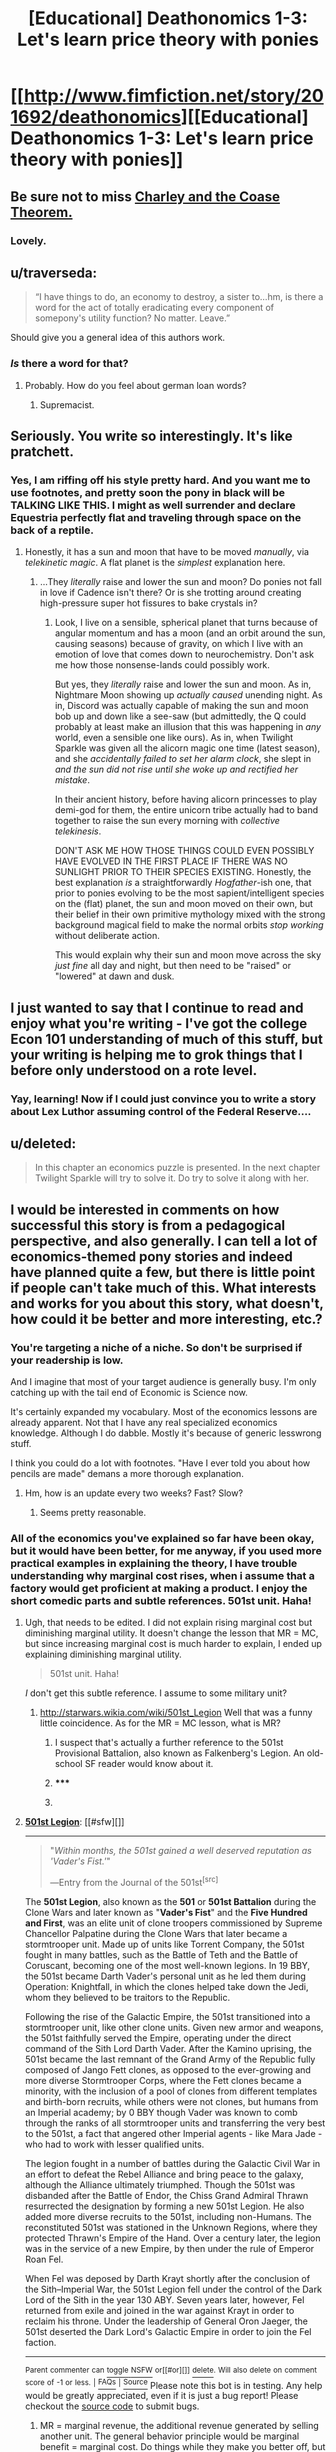 #+TITLE: [Educational] Deathonomics 1-3: Let's learn price theory with ponies

* [[http://www.fimfiction.net/story/201692/deathonomics][[Educational] Deathonomics 1-3: Let's learn price theory with ponies]]
:PROPERTIES:
:Score: 15
:DateUnix: 1406446034.0
:DateShort: 2014-Jul-27
:FlairText: WARNING: PONIES
:END:

** Be sure not to miss [[https://www.fanfiction.net/s/10509958/1/Charley-and-the-Coase-Theorem][Charley and the Coase Theorem.]]
:PROPERTIES:
:Score: 5
:DateUnix: 1406446370.0
:DateShort: 2014-Jul-27
:END:

*** Lovely.
:PROPERTIES:
:Author: PeridexisErrant
:Score: 2
:DateUnix: 1406548213.0
:DateShort: 2014-Jul-28
:END:


** u/traverseda:
#+begin_quote
  “I have things to do, an economy to destroy, a sister to...hm, is there a word for the act of totally eradicating every component of somepony's utility function? No matter. Leave.”
#+end_quote

Should give you a general idea of this authors work.
:PROPERTIES:
:Author: traverseda
:Score: 3
:DateUnix: 1406451266.0
:DateShort: 2014-Jul-27
:END:

*** /Is/ there a word for that?
:PROPERTIES:
:Score: 2
:DateUnix: 1406565557.0
:DateShort: 2014-Jul-28
:END:

**** Probably. How do you feel about german loan words?
:PROPERTIES:
:Author: traverseda
:Score: 2
:DateUnix: 1406567870.0
:DateShort: 2014-Jul-28
:END:

***** Supremacist.
:PROPERTIES:
:Score: 1
:DateUnix: 1406574010.0
:DateShort: 2014-Jul-28
:END:


** Seriously. You write so interestingly. It's like pratchett.
:PROPERTIES:
:Author: traverseda
:Score: 3
:DateUnix: 1406455704.0
:DateShort: 2014-Jul-27
:END:

*** Yes, I am riffing off his style pretty hard. And you want me to use footnotes, and pretty soon the pony in black will be TALKING LIKE THIS. I might as well surrender and declare Equestria perfectly flat and traveling through space on the back of a reptile.
:PROPERTIES:
:Score: 4
:DateUnix: 1406492346.0
:DateShort: 2014-Jul-28
:END:

**** Honestly, it has a sun and moon that have to be moved /manually/, via /telekinetic magic/. A flat planet is the /simplest/ explanation here.
:PROPERTIES:
:Score: 3
:DateUnix: 1406565636.0
:DateShort: 2014-Jul-28
:END:

***** ...They /literally/ raise and lower the sun and moon? Do ponies not fall in love if Cadence isn't there? Or is she trotting around creating high-pressure super hot fissures to bake crystals in?
:PROPERTIES:
:Score: 1
:DateUnix: 1406582415.0
:DateShort: 2014-Jul-29
:END:

****** Look, I live on a sensible, spherical planet that turns because of angular momentum and has a moon (and an orbit around the sun, causing seasons) because of gravity, on which I live with an emotion of love that comes down to neurochemistry. Don't ask me how those nonsense-lands could possibly work.

But yes, they /literally/ raise and lower the sun and moon. As in, Nightmare Moon showing up /actually caused/ unending night. As in, Discord was actually capable of making the sun and moon bob up and down like a see-saw (but admittedly, the Q could probably at least make an illusion that this was happening in /any/ world, even a sensible one like ours). As in, when Twilight Sparkle was given all the alicorn magic one time (latest season), and she /accidentally failed to set her alarm clock/, she slept in /and the sun did not rise until she woke up and rectified her mistake/.

In their ancient history, before having alicorn princesses to play demi-god for them, the entire unicorn tribe actually had to band together to raise the sun every morning with /collective telekinesis/.

DON'T ASK ME HOW THOSE THINGS COULD EVEN POSSIBLY HAVE EVOLVED IN THE FIRST PLACE IF THERE WAS NO SUNLIGHT PRIOR TO THEIR SPECIES EXISTING. Honestly, the best explanation /is/ a straightforwardly /Hogfather/-ish one, that prior to ponies evolving to be the most sapient/intelligent species on the (flat) planet, the sun and moon moved on their own, but their belief in their own primitive mythology mixed with the strong background magical field to make the normal orbits /stop working/ without deliberate action.

This would explain why their sun and moon move across the sky /just fine/ all day and night, but then need to be "raised" or "lowered" at dawn and dusk.
:PROPERTIES:
:Score: 5
:DateUnix: 1406617766.0
:DateShort: 2014-Jul-29
:END:


** I just wanted to say that I continue to read and enjoy what you're writing - I've got the college Econ 101 understanding of much of this stuff, but your writing is helping me to grok things that I before only understood on a rote level.
:PROPERTIES:
:Author: alexanderwales
:Score: 3
:DateUnix: 1406598140.0
:DateShort: 2014-Jul-29
:END:

*** Yay, learning! Now if I could just convince you to write a story about Lex Luthor assuming control of the Federal Reserve....
:PROPERTIES:
:Score: 3
:DateUnix: 1406606428.0
:DateShort: 2014-Jul-29
:END:


** u/deleted:
#+begin_quote
  In this chapter an economics puzzle is presented. In the next chapter Twilight Sparkle will try to solve it. Do try to solve it along with her.
#+end_quote
:PROPERTIES:
:Score: 2
:DateUnix: 1406446063.0
:DateShort: 2014-Jul-27
:END:


** I would be interested in comments on how successful this story is from a pedagogical perspective, and also generally. I can tell a lot of economics-themed pony stories and indeed have planned quite a few, but there is little point if people can't take much of this. What interests and works for you about this story, what doesn't, how could it be better and more interesting, etc.?
:PROPERTIES:
:Score: 2
:DateUnix: 1406446177.0
:DateShort: 2014-Jul-27
:END:

*** You're targeting a niche of a niche. So don't be surprised if your readership is low.

And I imagine that most of your target audience is generally busy. I'm only catching up with the tail end of Economic is Science now.

It's certainly expanded my vocabulary. Most of the economics lessons are already apparent. Not that I have any real specialized economics knowledge. Although I do dabble. Mostly it's because of generic lesswrong stuff.

I think you could do a lot with footnotes. "Have I ever told you about how pencils are made" demans a more thorough explanation.
:PROPERTIES:
:Author: traverseda
:Score: 4
:DateUnix: 1406450803.0
:DateShort: 2014-Jul-27
:END:

**** Hm, how is an update every two weeks? Fast? Slow?
:PROPERTIES:
:Score: 1
:DateUnix: 1406480446.0
:DateShort: 2014-Jul-27
:END:

***** Seems pretty reasonable.
:PROPERTIES:
:Author: traverseda
:Score: 2
:DateUnix: 1406513784.0
:DateShort: 2014-Jul-28
:END:


*** All of the economics you've explained so far have been okay, but it would have been better, for me anyway, if you used more practical examples in explaining the theory, I have trouble understanding why marginal cost rises, when i assume that a factory would get proficient at making a product. I enjoy the short comedic parts and subtle references. 501st unit. Haha!
:PROPERTIES:
:Author: rationalidurr
:Score: 2
:DateUnix: 1406458092.0
:DateShort: 2014-Jul-27
:END:

**** Ugh, that needs to be edited. I did not explain rising marginal cost but diminishing marginal utility. It doesn't change the lesson that MR = MC, but since increasing marginal cost is much harder to explain, I ended up explaining diminishing marginal utility.

#+begin_quote
  501st unit. Haha!
#+end_quote

/I/ don't get this subtle reference. I assume to some military unit?
:PROPERTIES:
:Score: 1
:DateUnix: 1406480567.0
:DateShort: 2014-Jul-27
:END:

***** [[http://starwars.wikia.com/wiki/501st_Legion]] Well that was a funny little coincidence. As for the MR = MC lesson, what is MR?
:PROPERTIES:
:Author: rationalidurr
:Score: 1
:DateUnix: 1406484189.0
:DateShort: 2014-Jul-27
:END:

****** I suspect that's actually a further reference to the 501st Provisional Battalion, also known as Falkenberg's Legion. An old-school SF reader would know about it.
:PROPERTIES:
:Author: EliezerYudkowsky
:Score: 2
:DateUnix: 1406500161.0
:DateShort: 2014-Jul-28
:END:


****** ***** 
      :PROPERTIES:
      :CUSTOM_ID: section
      :END:
****** 
       :PROPERTIES:
       :CUSTOM_ID: section-1
       :END:
**** 
     :PROPERTIES:
     :CUSTOM_ID: section-2
     :END:
[[https://starwars.wikia.com/wiki/501st%20Legion][*501st Legion*]]: [[#sfw][]]

--------------

#+begin_quote

  #+begin_quote
    "/Within months, the 501st gained a well deserved reputation as 'Vader's Fist.'/"

    ―Entry from the Journal of the 501st^{[src]}
  #+end_quote

  The *501st Legion*, also known as the *501* or *501st Battalion* during the Clone Wars and later known as "*Vader's Fist*" and the *Five Hundred and First*, was an elite unit of clone troopers commissioned by Supreme Chancellor Palpatine during the Clone Wars that later became a stormtrooper unit. Made up of units like Torrent Company, the 501st fought in many battles, such as the Battle of Teth and the Battle of Coruscant, becoming one of the most well-known legions. In 19 BBY, the 501st became Darth Vader's personal unit as he led them during Operation: Knightfall, in which the clones helped take down the Jedi, whom they believed to be traitors to the Republic.

  Following the rise of the Galactic Empire, the 501st transitioned into a stormtrooper unit, like other clone units. Given new armor and weapons, the 501st faithfully served the Empire, operating under the direct command of the Sith Lord Darth Vader. After the Kamino uprising, the 501st became the last remnant of the Grand Army of the Republic fully composed of Jango Fett clones, as opposed to the ever-growing and more diverse Stormtrooper Corps, where the Fett clones became a minority, with the inclusion of a pool of clones from different templates and birth-born recruits, while others were not clones, but humans from an Imperial academy; by 0 BBY though Vader was known to comb through the ranks of all stormtrooper units and transferring the very best to the 501st, a fact that angered other Imperial agents - like Mara Jade - who had to work with lesser qualified units.

  The legion fought in a number of battles during the Galactic Civil War in an effort to defeat the Rebel Alliance and bring peace to the galaxy, although the Alliance ultimately triumphed. Though the 501st was disbanded after the Battle of Endor, the Chiss Grand Admiral Thrawn resurrected the designation by forming a new 501st Legion. He also added more diverse recruits to the 501st, including non-Humans. The reconstituted 501st was stationed in the Unknown Regions, where they protected Thrawn's Empire of the Hand. Over a century later, the legion was in the service of a new Empire, by then under the rule of Emperor Roan Fel.

  When Fel was deposed by Darth Krayt shortly after the conclusion of the Sith--Imperial War, the 501st Legion fell under the control of the Dark Lord of the Sith in the year 130 ABY. Seven years later, however, Fel returned from exile and joined in the war against Krayt in order to reclaim his throne. Under the leadership of General Oron Jaeger, the 501st deserted the Dark Lord's Galactic Empire in order to join the Fel faction.
#+end_quote

--------------

^{Parent} ^{commenter} ^{can} [[http://www.np.reddit.com/message/compose?to=autowikiabot&subject=AutoWikibot%20NSFW%20toggle&message=%2Btoggle-nsfw+cj9a1zf][^{toggle} ^{NSFW}]] ^{or[[#or][]]} [[http://www.np.reddit.com/message/compose?to=autowikiabot&subject=AutoWikibot%20Deletion&message=%2Bdelete+cj9a1zf][^{delete}]]^{.} ^{Will} ^{also} ^{delete} ^{on} ^{comment} ^{score} ^{of} ^{-1} ^{or} ^{less.} ^{|} [[http://www.np.reddit.com/r/autowikiabot/wiki/index][^{FAQs}]] ^{|} [[https://github.com/Timidger/autowikiabot-py][^{Source}]] Please note this bot is in testing. Any help would be greatly appreciated, even if it is just a bug report! Please checkout the [[https://github.com/Timidger/autowikiabot-py][source code]] to submit bugs.
:PROPERTIES:
:Author: autowikiabot
:Score: 1
:DateUnix: 1406484202.0
:DateShort: 2014-Jul-27
:END:


****** MR = marginal revenue, the additional revenue generated by selling another unit. The general behavior principle would be marginal benefit = marginal cost. Do things while they make you better off, but stop before they start making you worse off.
:PROPERTIES:
:Score: 1
:DateUnix: 1406491999.0
:DateShort: 2014-Jul-28
:END:


*** I found it a great review of stuff I had learned from my basic economics class. However, for some of the more esoteric stuff like NGDP, the /in media res/ approach worked great for the sake of the story but not so well when it came to explaining what it is and why it's such a big deal.

I also have a bit of trouble understanding what Rainbow Dash is supposed to represent.
:PROPERTIES:
:Author: zian
:Score: 1
:DateUnix: 1407709084.0
:DateShort: 2014-Aug-11
:END:


** Suppose I'm Rarity, and I have to pay 1000 bits for dressmaking equipment before making my first dress - the cost of my first dress is 1000 bits. But then the marginal cost of further dresses is very low, maybe 5 bits. If I sell dresses at 6 bits, sure I don't lose money per dress, but that doesn't make it profitable to be a dressmaker, since the cost of the first dress was so high - I'd rather just loan my 1000 bits to Rainbow Dash.

But if selling at below, say, 30 bits means it's not profitable to be a dressmaker, this means that if I, Rarity, charge 30 bits, ponies with 1000 bits lying around will not be willing to become dressmakers to try and undercut me at 29 bits. Therefore I can raise my prices to 30 bits without anypony undercutting me and causing me to lose business. And since I can, I should, so long as other ponies keep buying my dresses enough to make each increase in price profitable.

** 
   :PROPERTIES:
   :CUSTOM_ID: section
   :END:
Or suppose I'm Pinkie Pie, and I know everypony in town. The marginal cost of a cupcake is 1.5 bits, so if a pony is poor or doesn't like cupcakes much I charge them 2 bits. But if they really like cupcakes or can afford it, I know they'll pay even if I ask them for 3 or 4 or sometimes even 5 bits! Everyone pays a price they're happy with and I make way more bits than if I just asked everyone for the same price.
:PROPERTIES:
:Author: Charlie___
:Score: 2
:DateUnix: 1406491146.0
:DateShort: 2014-Jul-28
:END:

*** Yes, and if Pinkie Pie and Rarity are making money this way, then they should keep producing and searching out those marginal ponies until that stops becoming profitable.

It is the /marginal/ cost which should equal the /marginal/ revenue. The marginal unit being the unit you are making a choice about. The point is that if MR > MC, keep going, if MR < MC back up, and if MR = MC, then things are just right. This doesn't mean that you should charge a thousand bits for that first dress, /but/ if you /are/ going to make only one dress, then you had better be able to sell it for at least a thousand bits or it wasn't worth making....

This will all be gone over in more detail and consideration in future chapters. Indeed, maybe I will just steal these examples.
:PROPERTIES:
:Score: 1
:DateUnix: 1406493529.0
:DateShort: 2014-Jul-28
:END:

**** If we are analyzing the profit-maximizing firm, then we assume it is profit-maximized, which means it is /stopped/ (at this point in time) because it is already doing the best it can, which means MR = MC. If MR /=/ MC, then the firm would be wanting to do more or less of something /right now/. Understand this as an incredibly useful analytical tool rather than a literal description. The real world is not so smooth and divisible, but this helps us explain what firms have done and helps us predict what they might do next.
:PROPERTIES:
:Score: 1
:DateUnix: 1406493918.0
:DateShort: 2014-Jul-28
:END:
